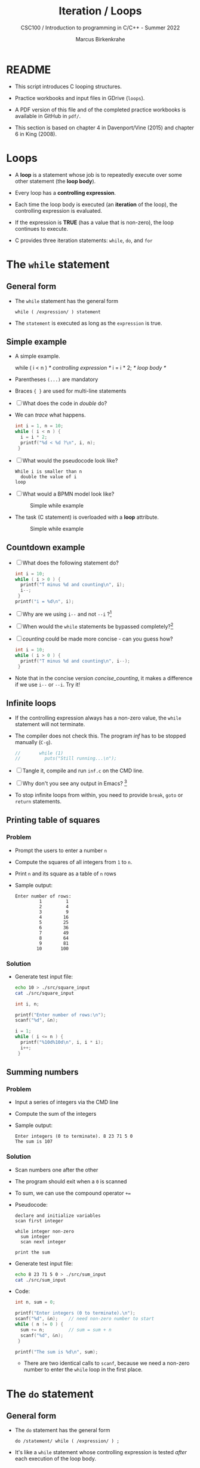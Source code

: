 #+TITLE:Iteration / Loops
#+AUTHOR:Marcus Birkenkrahe
#+SUBTITLE:CSC100 / Introduction to programming in C/C++ - Summer 2022
#+STARTUP: overview hideblocks indent
#+OPTIONS: toc:nil ^:nil num:nil
#+PROPERTY: header-args:C :main yes :includes <stdio.h> :exports both :results output :comments both
* README

- This script introduces C looping structures.

- Practice workbooks and input files in GDrive (~loops~).

- A PDF version of this file and of the completed practice workbooks
  is available in GitHub in ~pdf/~.

- This section is based on chapter 4 in Davenport/Vine (2015) and
  chapter 6 in King (2008).

* Loops

- A *loop* is a statement whose job is to repeatedly execute over
  some other statement (the *loop body*).

- Every loop has a *controlling expression*.

- Each time the loop body is executed (an *iteration* of the loop),
  the controlling expression is evaluated.

- If the expression is *TRUE* (has a value that is non-zero), the loop
  continues to execute.

- C provides three iteration statements: ~while~, ~do~, and ~for~

* The ~while~ statement
** General form

- The ~while~ statement has the general form

  ~while ( /expression/ ) statement~

- The ~statement~ is executed as long as the ~expression~ is true.

** Simple example

- A simple example.

  #+name: double
  #+begin_example C
    while ( i < n )   /* controlling expression */
      i = i * 2;      /* loop body */
  #+end_example

- Parentheses ~(...)~ are mandatory

- Braces ~{ }~ are used for multi-line statements

- [ ] What does the code in [[double]] do?

- We can [[trace]] what happens.

  #+name: trace
  #+begin_src C
    int i = 1, n = 10;
    while ( i < n ) {
      i = i * 2;
      printf("%d < %d ?\n", i, n);
     }
  #+end_src

- [ ] What would the pseudocode look like?

  #+begin_example
  While i is smaller than n
    double the value of i
  loop
  #+end_example

- [ ] What would a BPMN model look like?

  #+attr_html: :width 500px
  #+caption: Simple while example
  [[./img/double.png]]

- The task (C statement) is overloaded with a *loop* attribute.

  #+attr_html: :width 500px
  #+caption: Simple while example
  [[./img/signavio.png]]

** Countdown example

- [ ] What does the following statement do?

  #+name: counting
  #+begin_src C
    int i = 10;
    while ( i > 0 ) {
      printf("T minus %d and counting\n", i);
      i--;
     }
    printf("i = %d\n", i);
  #+end_src

- [ ] Why are we using ~i--~ and not ~--i~ ?[fn:1]

- [ ] When would the ~while~ statements be bypassed completely?[fn:2]

- [ ] [[counting]] could be made more concise - can you guess how?

  #+name: concise_counting
  #+begin_src C
    int i = 10;
    while ( i > 0 ) {
      printf("T minus %d and counting\n", i--);
     }
  #+end_src

- Note that in the concise version [[concise_counting]], it makes a
  difference if we use ~i--~ or ~--i~. Try it!

** Infinite loops

- If the controlling expression always has a non-zero value, the
  ~while~ statement will not terminate.

- The compiler does not check this. The program [[inf]] has to be
  stopped manually (~C-g~).

  #+name: inf
  #+begin_src C :tangle src/inf.c
    //       while (1)
    //         puts("Still running...\n");
  #+end_src

- [ ] Tangle it, compile and run ~inf.c~ on the CMD line.

- [ ] Why don't you see any output in Emacs? [fn:3]

- To stop infinite loops from within, you need to provide ~break~,
  ~goto~ or ~return~ statements.

** Printing table of squares
*** Problem

- Prompt the users to enter a number ~n~

- Compute the squares of all integers from ~1~ to ~n~.

- Print ~n~ and its square as a table of ~n~ rows

- Sample output:

  #+name: square_output
  #+begin_example
Enter number of rows:
         1         1
         2         4
         3         9
         4        16
         5        25
         6        36
         7        49
         8        64
         9        81
        10       100
  #+end_example

*** Solution

- Generate test input file:

  #+name: square_input
  #+begin_src bash :results silent
    echo 10 > ./src/square_input
    cat ./src/square_input
  #+end_src

  #+name: square
  #+begin_src C :cmdline < ./src/square_input
    int i, n;

    printf("Enter number of rows:\n");
    scanf("%d", &n);

    i = 1;
    while ( i <= n ) {
      printf("%10d%10d\n", i, i * i);
      i++;
     }
  #+end_src

** Summing numbers
*** Problem

- Input a series of integers via the CMD line

- Compute the sum of the integers

- Sample output:

  #+begin_example
     Enter integers (0 to terminate). 8 23 71 5 0
     The sum is 107
  #+end_example

*** Solution

- Scan numbers one after the other

- The program should exit when a ~0~ is scanned

- To sum, we can use the compound operator ~+=~

- Pseudocode:

  #+begin_example
  declare and initialize variables
  scan first integer

  while integer non-zero
    sum integer
    scan next integer

  print the sum
  #+end_example

- Generate test input file:

  #+name: sum_input
  #+begin_src bash :results silent
    echo 8 23 71 5 0 > ./src/sum_input
    cat ./src/sum_input
  #+end_src

- Code:

  #+name: sum
  #+begin_src C :cmdline < ./src/sum_input :tangle src/sum.c
    int n, sum = 0;

    printf("Enter integers (0 to terminate).\n");
    scanf("%d", &n);    // need non-zero number to start
    while ( n != 0 ) {
      sum += n;         // sum = sum + n
      scanf("%d", &n);
     }

    printf("The sum is %d\n", sum);
  #+end_src

 - There are two identical calls to ~scanf~, because we need a non-zero
   number to enter the ~while~ loop in the first place.

* The ~do~ statement
** General form

- The ~do~ statement has the general form

  ~do /statement/ while ( /expression/ ) ;~

- It's like a ~while~ statement whose controlling expression is
  tested /after/ each execution of the loop body.

** Countdown example

- [ ] Go to the practice workbook and rewrite [[counting]] using a
  ~do...while~ statement

- Here is the pseudocode:

  #+begin_example C
    do {
     print i
     decrement i by 1
     } while i is greater than 0
  #+end_example

- Solution:

  This is the concise version with the decrement operator inside
  the function call.

  #+name: counting3
  #+begin_src C
    int i = 10;

    do {
      printf("T minus %d and counting\n", i--);
     } while (i > 0);
  #+end_src

  #+RESULTS: counting3
  #+begin_example
  T minus 10 and counting
  T minus 9 and counting
  T minus 8 and counting
  T minus 7 and counting
  T minus 6 and counting
  T minus 5 and counting
  T minus 4 and counting
  T minus 3 and counting
  T minus 2 and counting
  T minus 1 and counting
  #+end_example

- The main difference to the ~while~ statement is that the loop body
  is executed at least once.

- Always use braces ~{...}~ around /all/ ~do~ statements, because
  otherwise it can be mistaken for a ~while~ statement.

** Summing numbers

- [ ] Go to the practice workbook and rewrite the summing numbers
  program [[sum]] using ~do...while~.

- Solution:

  #+name: sum1
  #+begin_src C :cmdline < data/sum_input :tangle src/sum.c
    int n=0, sum = 0;

    printf("Enter integers (0 to terminate).\n");

    do {
      sum += n;
      scanf("%d", &n);
     } while ( n != 0 );

    printf("The sum is %d\n", sum);
  #+end_src

  #+RESULTS: sum1
  : Enter integers (0 to terminate).
  : The sum is 107

* The ~for~ statement
** General form

- The ~for~ statement has the general form

  ~for ( /expr1 ; expr2 ; expr3/ ) /statement/ ) ;~

- Here, ~expr1~, ~expr2~ and ~expr3~ are expressions.

** Simple example: countdown

- You recognize the familiar countdown program - except that the
  ~for~ loop includes initialization, condition and counting down all
  in one go.

  #+name: for
  #+begin_src C
    int i;

    for ( i = 10; i > 0; i-- )
      printf("T minus %d and counting\n", i);

  #+end_src

  #+RESULTS: for
  #+begin_example
  T minus 10 and counting
  T minus 9 and counting
  T minus 8 and counting
  T minus 7 and counting
  T minus 6 and counting
  T minus 5 and counting
  T minus 4 and counting
  T minus 3 and counting
  T minus 2 and counting
  T minus 1 and counting
  #+end_example

- ~for~ loops can be replaced by ~while~ loops:

  #+begin_example C
  expr1;
  while (expr2) {
    statement
    expr3;
    }
  #+end_example

- Studying the equivalent ~while~ loop can yield important
  insights. For example

** ~for~ statement patterns

- ~for~ loops are best when counting up or down

  | PATTERN / IDIOM             | CODE                           |
  |-----------------------------+--------------------------------|
  | Counting up from ~0~ to ~n-1~   | ~for ( i = 0; i < n; i++ )~      |
  | Counting up from ~1~ to ~n~     | ~for ( i = 1; i <= n; i++ )~     |
  | Counting down from ~n-1~ to ~0~ | ~for ( i = n-1; i >= 0; i-- )~ |
  | Counting down from ~n~ to ~1~   | ~for ( i = n; i > 0; i-- )~      |

  - Counting up loops rely on ~<~ and ~<=~, while counting down loops
    rely on ~>~ and ~>=~ operators.

  - Note that the controlling expression does *not* use ~==~ but ~=~
    instead - we're not looking for Boolean/truth values but for
    beginning numerical values.

  - This is cool (but also dangerous): you can initialize the
    counting variable inside the first expression:

    #+name: init
    #+begin_src C
      //       int i;

      for ( int i = 10 ; i > 0 ; i--)
        printf("T minus %d and counting\n", i);
    #+end_src

    #+RESULTS: init
    #+begin_example
    T minus 10 and counting
    T minus 9 and counting
    T minus 8 and counting
    T minus 7 and counting
    T minus 6 and counting
    T minus 5 and counting
    T minus 4 and counting
    T minus 3 and counting
    T minus 2 and counting
    T minus 1 and counting
    #+end_example


** Omitting expressions

- Some ~for~ loops may not need all 3 expressions, though the
  separators ~;~ must all three be present

- If the *first* expression is omitted, no initialization is
  performed before the loop is executed:

  #+name: omit1
  #+begin_src C
    int i = 10;

    for ( ; i > 0 ; --i)
      printf("T minus %d and counting\n", i);
  #+end_src

  #+RESULTS: omit1
  #+begin_example
  T minus 10 and counting
  T minus 9 and counting
  T minus 8 and counting
  T minus 7 and counting
  T minus 6 and counting
  T minus 5 and counting
  T minus 4 and counting
  T minus 3 and counting
  T minus 2 and counting
  T minus 1 and counting
  #+end_example

- If the *third* expression is omitted, the loop body is responsible
  for ensuring that the value of the 2nd expression eventually
  becomes false so that the loop ends:

  #+name: omit2
  #+begin_src C
    int i;

    for ( i = 10 ; i > 0 ; )
      printf("T minus %d and counting\n", i--);
  #+end_src

  #+RESULTS: omit2
  #+begin_example
  T minus 10 and counting
  T minus 9 and counting
  T minus 8 and counting
  T minus 7 and counting
  T minus 6 and counting
  T minus 5 and counting
  T minus 4 and counting
  T minus 3 and counting
  T minus 2 and counting
  T minus 1 and counting
  #+end_example

- If the *first* and *third* expressions are omitted, the resulting
  loop is nothing but a ~while~ statement in disguise:

  #+name: omit3
  #+begin_src C
    int i = 10;

    for ( ; i > 0 ; )
      printf("T minus %d and counting\n", i--);
  #+end_src

  #+RESULTS: omit3
  #+begin_example
  T minus 10 and counting
  T minus 9 and counting
  T minus 8 and counting
  T minus 7 and counting
  T minus 6 and counting
  T minus 5 and counting
  T minus 4 and counting
  T minus 3 and counting
  T minus 2 and counting
  T minus 1 and counting
  #+end_example

- The ~while~ version is clearer and to be preferred:

  #+name: omit4
  #+begin_src C
    int i = 10;

    while ( i > 0 )
      printf("T minus %d and counting\n", i--);
  #+end_src

  #+RESULTS: omit4
  #+begin_example
  T minus 10 and counting
  T minus 9 and counting
  T minus 8 and counting
  T minus 7 and counting
  T minus 6 and counting
  T minus 5 and counting
  T minus 4 and counting
  T minus 3 and counting
  T minus 2 and counting
  T minus 1 and counting
  #+end_example

- If the *second* expression is missing, it defaults to a true value
  so that the ~for~ loop will cause an infinite loop:

  #+name: omit5
  #+begin_src C :results silent
    int i;

    //      for ( i=10 ; ; i-- )
    //         printf("T minus %d and counting\n", i);
  #+end_src

* Exiting from a loop
** Overview

- Loops can have exit points before (~while~, ~for~) or after (~do~) the
  loop body.

- You can exit a loop (or any other statement) in the middle,
  too using: ~break~, ~continue~, and ~goto~.

** The ~break~ statement

- Remember the use of ~break~ after a ~switch~ statement:

  #+begin_example C
    switch (...) {
      case 1:
        ...
        break;
      case 2:
      ...
    }
  #+end_example

- Likewise, ~break~ can be used to jump out of a ~while~, ~do~ or ~for~
  loop.

- Especially useful when breaking a loop as soon as a particular
  value is entered:

  #+begin_src bash :results silent
    echo 10 9 8 7 6 5 4 3 2 1 0 > break
  #+end_src

- [ ] Example: first we need to get the program to compile.
  - What's wrong with the code below?
  - What would happen without the ~break~ statement?

    #+begin_src C :cmdline < break
      int n;
      for (;;) {
        scanf("%d", &n);
        if (n == 0) break;
        printf("n is %d\n", n);
       }
    #+end_src

    #+RESULTS:
    #+begin_example
    n is 10
    n is 9
    n is 8
    n is 7
    n is 6
    n is 5
    n is 4
    n is 3
    n is 2
    n is 1
    #+end_example

    - *Important:* the ~break~ statement only breaks out of the *innermost*
      loop statement. If statements are nested, it can only escape one
      level of nesting.

    - Example: The ~break~ only gets you out of the ~switch~ but not the
      ~while~ statement.

      #+begin_example C
        while (...) {
          switch (...) {
           ...
           break;
           ...
           }
        }
      #+end_example

** The ~continue~ statement

- The ~continue~ statement does not exit from a loop. It brings you
  to a point just before the end of the loop body.

- With ~break~, control leaves the loop, with ~continue~, control
  remains inside the loop.

- ~continue~ is limited to loops, it does not work with ~switch~.

- Example: summing up numbers.

  The loop terminates when 10 non-zero numbers have been
  read. Whenever the number 0 is read, ~continue~ is executed, the
  rest of the loop body is skipped, but we're still inside the
  loop.

  #+begin_src bash :results silent
    echo 1 1 1 1 1 1 1 1 0 1 1 > continue
  #+end_src

  #+begin_src C :cmdline < continue
    int n=0, sum = 0;
    int i;

    while ( n < 10 ) {
      scanf("%d", &i);
      if ( i == 0 )
        continue;
      sum += i;
      n++;
      /* continue jumps to here */
     } printf("sum is %d\n", sum);
  #+end_src

  #+RESULTS:
  : sum is 10

- [ ] What would you have to do for this program if there was no
  ~continue~ available?[fn:4]

** The ~goto~ statement

- The ~goto~ statement can jump to /any/ statement in a function
  provided the function has a /label/.

- A /label/ is an identifier placed at the beginning of a statement:

  ~identifier : statement~

  A statement can have more than one label. The ~goto~ statement
  looks like this:

  ~goto identifier ;~

- Here is an example using ~goto~ to exit prematurely from a loop:

  #+begin_src C
    int d, n = 3;
    for (d = 2; d < n; d++ )
      printf("%d\n", d);
    if (n % d == 0 )
      goto done;
    done:
    if (d < n)
      printf("%d is divisible by %d\n", n, d);
     else
       printf("%d is prime\n", n, d);
  #+end_src

  #+RESULTS:
  : 2
  : 3 is prime

* References

- Davenport/Vine (2015) C Programming for the Absolute Beginner
  (3ed). Cengage Learning.
- Kernighan/Ritchie (1978). The C Programming Language
  (1st). Prentice Hall.
- King (2008). C Programming - A modern approach (2e). W A Norton.
- Orgmode.org (n.d.). 16 Working with Source Code [website]. [[https://orgmode.org/manual/Working-with-Source-Code.html][URL:
  orgmode.org]]

* Footnotes

[fn:4]Answer: change the ~if~ statement so that the summing is bypassed.
#+begin_example C
  if ( i != 0 ) {
     sum += i;
     n++;
     }
#+end_example

[fn:3]Because the program never reaches the end, it never gets to
~return 0;~

[fn:2]The loop body will not be entered if the expression tests out as
false, i.e. if ~i~ is zero or negative.

[fn:1] ~i--~ is evaluated from the left, while ~--i~ is evaluated from the
right. Both stand for ~i = i - 1~ , but ~i--~ assigns the current value of
~i~ and then subtracts ~1~, while ~--i~ subtracts ~1~ and then assigns the
result to ~i~. In this case, the result is the same because we don't
have any more statements that use ~i~ but if there were, it would make a
difference.
